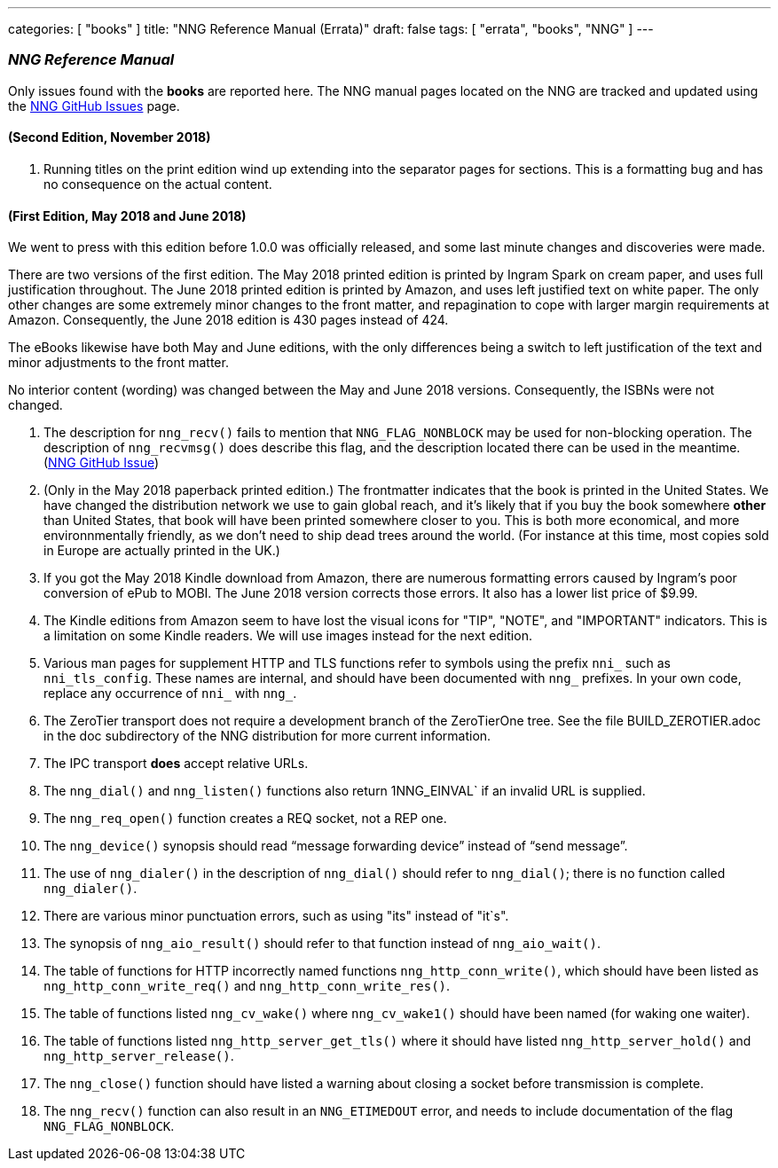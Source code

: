 ---
categories: [ "books" ]
title: "NNG Reference Manual (Errata)"
draft: false
tags: [ "errata", "books", "NNG" ]
---

=== _NNG Reference Manual_

Only issues found with the *books* are reported here. 
The NNG manual pages located on the NNG are tracked and updated
using the https://github.com/nanomsg/nng/issues[NNG GitHub Issues]
page.

==== (Second Edition, November 2018)

. Running titles on the print edition wind up extending into
  the separator pages for sections.  This is a formatting bug and has
  no consequence on the actual content.

==== (First Edition, May 2018 and June 2018)

We went to press with this edition before 1.0.0 was officially released,
and some last minute changes and discoveries were made.

****
There are two versions of the first edition.  The May 2018 printed
edition is printed by Ingram Spark on cream paper, and uses full
justification throughout.  The June 2018 printed edition is printed by
Amazon, and uses left justified text on white paper.  The only other
changes are some extremely minor changes to the front matter, and
repagination to cope with larger margin requirements at Amazon.
Consequently, the June 2018 edition is 430 pages instead of 424.

The eBooks likewise have both May and June editions, with the only
differences being a switch to left justification of the text and
minor adjustments to the front matter.

No interior content (wording) was changed between the May and June 2018
versions.  Consequently, the ISBNs were not changed.
****

. The description for `nng_recv()` fails to mention that
  `NNG_FLAG_NONBLOCK` may be used for non-blocking operation.
  The description  of `nng_recvmsg()` does describe this flag, and
  the description located there can be used in the meantime.
  (https://github.com/nanomsg/nng/issues/503[NNG GitHub Issue])

. (Only in the May 2018 paperback printed edition.)  The frontmatter indicates
  that the book is printed in the United States.  We have changed the
  distribution network we use to gain global reach, and it's likely
  that if you buy the book somewhere *other* than United States, that
  book will have been printed somewhere closer to you.  This is both
  more economical, and more environnmentally friendly, as we don't need to
  ship dead trees around the world.  (For instance
  at this time, most copies sold in Europe are actually printed in the UK.)

. If you got the May 2018 Kindle download from Amazon, there are numerous
  formatting errors caused by Ingram's poor conversion of ePub to MOBI.
  The June 2018 version corrects those errors.  It also has a lower list
  price of $9.99.

. The Kindle editions from Amazon seem to have lost the visual icons
  for "TIP", "NOTE", and "IMPORTANT" indicators.  This is a limitation on
  some Kindle readers.  We will use images instead for the next edition.

. Various man pages for supplement HTTP and TLS functions refer to
  symbols using the prefix `nni_` such as `nni_tls_config`.  These
  names are internal, and should have been documented with `nng_` prefixes.
  In your own code, replace any occurrence of `nni_` with `nng_`.

. The ZeroTier transport does not require a development branch
  of the ZeroTierOne tree.  See the file BUILD_ZEROTIER.adoc in the
  doc subdirectory of the NNG distribution for more current information.

. The IPC transport *does* accept relative URLs.

. The `nng_dial()` and `nng_listen()` functions also return 1NNG_EINVAL`
  if an invalid URL is supplied.

. The `nng_req_open()` function creates a REQ socket, not a REP one.

. The `nng_device()` synopsis should read "`message forwarding device`"
  instead of "`send message`".

. The use of `nng_dialer()` in the description of `nng_dial()` should refer
  to `nng_dial()`; there is no function called `nng_dialer()`.

. There are various minor punctuation errors, such as using "its" instead
  of "it`s".

. The synopsis of `nng_aio_result()` should refer to that function instead
  of `nng_aio_wait()`.

. The table of functions for HTTP incorrectly named functions
  `nng_http_conn_write()`, which should have been listed as
  `nng_http_conn_write_req()` and `nng_http_conn_write_res()`.

. The table of functions listed `nng_cv_wake()` where `nng_cv_wake1()`
  should have been named (for waking one waiter).

. The table of functions listed `nng_http_server_get_tls()` where it should
  have listed `nng_http_server_hold()` and `nng_http_server_release()`.

. The `nng_close()` function should have listed a warning about closing
  a socket before transmission is complete.

. The `nng_recv()` function can also result in an `NNG_ETIMEDOUT` error,
  and needs to include documentation of the flag `NNG_FLAG_NONBLOCK`.

